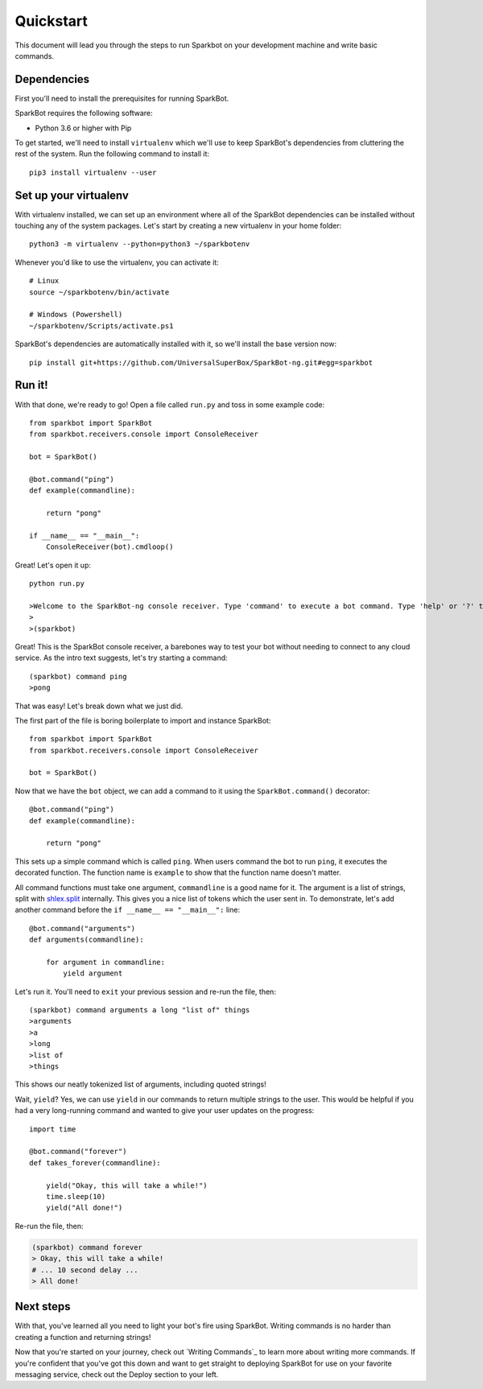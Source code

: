 Quickstart
==========

This document will lead you through the steps to run Sparkbot on your development machine and write basic commands.

Dependencies
------------

First you'll need to install the prerequisites for running SparkBot.

SparkBot requires the following software:

* Python 3.6 or higher with Pip

To get started, we'll need to install ``virtualenv`` which we'll use to keep SparkBot's dependencies from cluttering the rest of the system. Run the following command to install it::

    pip3 install virtualenv --user

Set up your virtualenv
----------------------

With virtualenv installed, we can set up an environment where all of the SparkBot dependencies can be installed without touching any of the system packages. Let's start by creating a new virtualenv in your home folder::

    python3 -m virtualenv --python=python3 ~/sparkbotenv

Whenever you'd like to use the virtualenv, you can activate it::

    # Linux
    source ~/sparkbotenv/bin/activate

    # Windows (Powershell)
    ~/sparkbotenv/Scripts/activate.ps1

SparkBot's dependencies are automatically installed with it, so we'll install the base version now::

    pip install git+https://github.com/UniversalSuperBox/SparkBot-ng.git#egg=sparkbot

Run it!
-------

With that done, we're ready to go! Open a file called ``run.py`` and toss in some example code::

    from sparkbot import SparkBot
    from sparkbot.receivers.console import ConsoleReceiver

    bot = SparkBot()

    @bot.command("ping")
    def example(commandline):

        return "pong"

    if __name__ == "__main__":
        ConsoleReceiver(bot).cmdloop()

Great! Let's open it up::

    python run.py

    >Welcome to the SparkBot-ng console receiver. Type 'command' to execute a bot command. Type 'help' or '?' to list commands.
    >
    >(sparkbot)

Great! This is the SparkBot console receiver, a barebones way to test your bot without needing to connect to any cloud service. As the intro text suggests, let's try starting a command::

    (sparkbot) command ping
    >pong

That was easy! Let's break down what we just did.

The first part of the file is boring boilerplate to import and instance SparkBot::

    from sparkbot import SparkBot
    from sparkbot.receivers.console import ConsoleReceiver

    bot = SparkBot()

Now that we have the ``bot`` object, we can add a command to it using the ``SparkBot.command()`` decorator::

    @bot.command("ping")
    def example(commandline):

        return "pong"

This sets up a simple command which is called ``ping``. When users command the bot to run ``ping``, it executes the decorated function. The function name is ``example`` to show that the function name doesn't matter.

All command functions must take one argument, ``commandline`` is a good name for it. The argument is a list of strings, split with `shlex.split <https://docs.python.org/3.6/library/shlex.html#shlex.split>`_ internally. This gives you a nice list of tokens which the user sent in. To demonstrate, let's add another command before the ``if __name__ == "__main__":`` line::

    @bot.command("arguments")
    def arguments(commandline):

        for argument in commandline:
            yield argument

Let's run it. You'll need to ``exit`` your previous session and re-run the file, then::

    (sparkbot) command arguments a long "list of" things
    >arguments
    >a
    >long
    >list of
    >things

This shows our neatly tokenized list of arguments, including quoted strings!

Wait, ``yield``? Yes, we can use ``yield`` in our commands to return multiple strings to the user. This would be helpful if you had a very long-running command and wanted to give your user updates on the progress::

    import time

    @bot.command("forever")
    def takes_forever(commandline):

        yield("Okay, this will take a while!")
        time.sleep(10)
        yield("All done!")

Re-run the file, then:

.. code-block:: shell

    (sparkbot) command forever
    > Okay, this will take a while!
    # ... 10 second delay ...
    > All done!

Next steps
----------

With that, you've learned all you need to light your bot's fire using SparkBot. Writing commands is no harder than creating a function and returning strings!

Now that you're started on your journey, check out `Writing Commands`_ to learn more about writing more commands. If you're confident that you've got this down and want to get straight to deploying SparkBot for use on your favorite messaging service, check out the Deploy section to your left.
